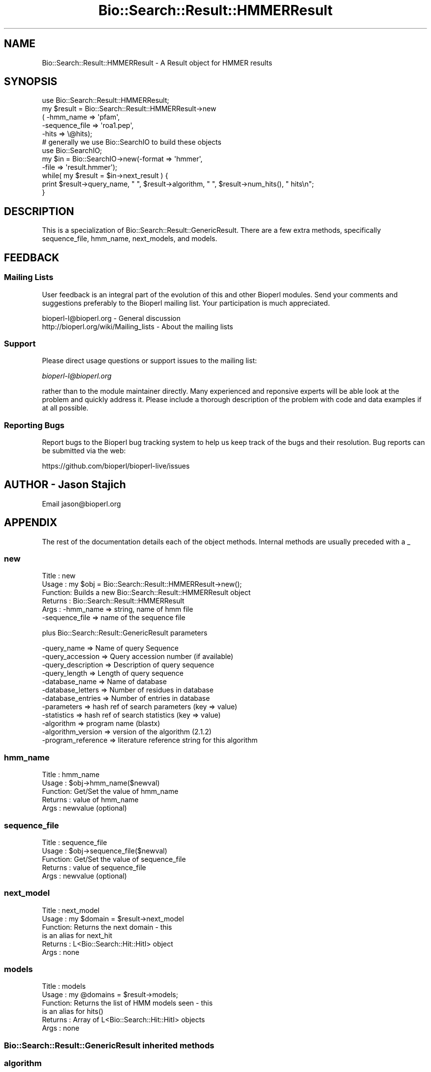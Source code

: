 .\" Automatically generated by Pod::Man 2.27 (Pod::Simple 3.28)
.\"
.\" Standard preamble:
.\" ========================================================================
.de Sp \" Vertical space (when we can't use .PP)
.if t .sp .5v
.if n .sp
..
.de Vb \" Begin verbatim text
.ft CW
.nf
.ne \\$1
..
.de Ve \" End verbatim text
.ft R
.fi
..
.\" Set up some character translations and predefined strings.  \*(-- will
.\" give an unbreakable dash, \*(PI will give pi, \*(L" will give a left
.\" double quote, and \*(R" will give a right double quote.  \*(C+ will
.\" give a nicer C++.  Capital omega is used to do unbreakable dashes and
.\" therefore won't be available.  \*(C` and \*(C' expand to `' in nroff,
.\" nothing in troff, for use with C<>.
.tr \(*W-
.ds C+ C\v'-.1v'\h'-1p'\s-2+\h'-1p'+\s0\v'.1v'\h'-1p'
.ie n \{\
.    ds -- \(*W-
.    ds PI pi
.    if (\n(.H=4u)&(1m=24u) .ds -- \(*W\h'-12u'\(*W\h'-12u'-\" diablo 10 pitch
.    if (\n(.H=4u)&(1m=20u) .ds -- \(*W\h'-12u'\(*W\h'-8u'-\"  diablo 12 pitch
.    ds L" ""
.    ds R" ""
.    ds C` ""
.    ds C' ""
'br\}
.el\{\
.    ds -- \|\(em\|
.    ds PI \(*p
.    ds L" ``
.    ds R" ''
.    ds C`
.    ds C'
'br\}
.\"
.\" Escape single quotes in literal strings from groff's Unicode transform.
.ie \n(.g .ds Aq \(aq
.el       .ds Aq '
.\"
.\" If the F register is turned on, we'll generate index entries on stderr for
.\" titles (.TH), headers (.SH), subsections (.SS), items (.Ip), and index
.\" entries marked with X<> in POD.  Of course, you'll have to process the
.\" output yourself in some meaningful fashion.
.\"
.\" Avoid warning from groff about undefined register 'F'.
.de IX
..
.nr rF 0
.if \n(.g .if rF .nr rF 1
.if (\n(rF:(\n(.g==0)) \{
.    if \nF \{
.        de IX
.        tm Index:\\$1\t\\n%\t"\\$2"
..
.        if !\nF==2 \{
.            nr % 0
.            nr F 2
.        \}
.    \}
.\}
.rr rF
.\"
.\" Accent mark definitions (@(#)ms.acc 1.5 88/02/08 SMI; from UCB 4.2).
.\" Fear.  Run.  Save yourself.  No user-serviceable parts.
.    \" fudge factors for nroff and troff
.if n \{\
.    ds #H 0
.    ds #V .8m
.    ds #F .3m
.    ds #[ \f1
.    ds #] \fP
.\}
.if t \{\
.    ds #H ((1u-(\\\\n(.fu%2u))*.13m)
.    ds #V .6m
.    ds #F 0
.    ds #[ \&
.    ds #] \&
.\}
.    \" simple accents for nroff and troff
.if n \{\
.    ds ' \&
.    ds ` \&
.    ds ^ \&
.    ds , \&
.    ds ~ ~
.    ds /
.\}
.if t \{\
.    ds ' \\k:\h'-(\\n(.wu*8/10-\*(#H)'\'\h"|\\n:u"
.    ds ` \\k:\h'-(\\n(.wu*8/10-\*(#H)'\`\h'|\\n:u'
.    ds ^ \\k:\h'-(\\n(.wu*10/11-\*(#H)'^\h'|\\n:u'
.    ds , \\k:\h'-(\\n(.wu*8/10)',\h'|\\n:u'
.    ds ~ \\k:\h'-(\\n(.wu-\*(#H-.1m)'~\h'|\\n:u'
.    ds / \\k:\h'-(\\n(.wu*8/10-\*(#H)'\z\(sl\h'|\\n:u'
.\}
.    \" troff and (daisy-wheel) nroff accents
.ds : \\k:\h'-(\\n(.wu*8/10-\*(#H+.1m+\*(#F)'\v'-\*(#V'\z.\h'.2m+\*(#F'.\h'|\\n:u'\v'\*(#V'
.ds 8 \h'\*(#H'\(*b\h'-\*(#H'
.ds o \\k:\h'-(\\n(.wu+\w'\(de'u-\*(#H)/2u'\v'-.3n'\*(#[\z\(de\v'.3n'\h'|\\n:u'\*(#]
.ds d- \h'\*(#H'\(pd\h'-\w'~'u'\v'-.25m'\f2\(hy\fP\v'.25m'\h'-\*(#H'
.ds D- D\\k:\h'-\w'D'u'\v'-.11m'\z\(hy\v'.11m'\h'|\\n:u'
.ds th \*(#[\v'.3m'\s+1I\s-1\v'-.3m'\h'-(\w'I'u*2/3)'\s-1o\s+1\*(#]
.ds Th \*(#[\s+2I\s-2\h'-\w'I'u*3/5'\v'-.3m'o\v'.3m'\*(#]
.ds ae a\h'-(\w'a'u*4/10)'e
.ds Ae A\h'-(\w'A'u*4/10)'E
.    \" corrections for vroff
.if v .ds ~ \\k:\h'-(\\n(.wu*9/10-\*(#H)'\s-2\u~\d\s+2\h'|\\n:u'
.if v .ds ^ \\k:\h'-(\\n(.wu*10/11-\*(#H)'\v'-.4m'^\v'.4m'\h'|\\n:u'
.    \" for low resolution devices (crt and lpr)
.if \n(.H>23 .if \n(.V>19 \
\{\
.    ds : e
.    ds 8 ss
.    ds o a
.    ds d- d\h'-1'\(ga
.    ds D- D\h'-1'\(hy
.    ds th \o'bp'
.    ds Th \o'LP'
.    ds ae ae
.    ds Ae AE
.\}
.rm #[ #] #H #V #F C
.\" ========================================================================
.\"
.IX Title "Bio::Search::Result::HMMERResult 3"
.TH Bio::Search::Result::HMMERResult 3 "2016-07-01" "perl v5.18.2" "User Contributed Perl Documentation"
.\" For nroff, turn off justification.  Always turn off hyphenation; it makes
.\" way too many mistakes in technical documents.
.if n .ad l
.nh
.SH "NAME"
Bio::Search::Result::HMMERResult \- A Result object for HMMER results
.SH "SYNOPSIS"
.IX Header "SYNOPSIS"
.Vb 5
\&    use Bio::Search::Result::HMMERResult;
\&    my $result = Bio::Search::Result::HMMERResult\->new
\&    ( \-hmm_name => \*(Aqpfam\*(Aq,
\&      \-sequence_file => \*(Aqroa1.pep\*(Aq,
\&      \-hits => \e@hits);
\&
\&    # generally we use Bio::SearchIO to build these objects
\&    use Bio::SearchIO;
\&    my $in = Bio::SearchIO\->new(\-format => \*(Aqhmmer\*(Aq,
\&                               \-file   => \*(Aqresult.hmmer\*(Aq);
\&    while( my $result = $in\->next_result ) {
\&        print $result\->query_name, " ", $result\->algorithm, " ", $result\->num_hits(), " hits\en";
\&    }
.Ve
.SH "DESCRIPTION"
.IX Header "DESCRIPTION"
This is a specialization of Bio::Search::Result::GenericResult.
There are a few extra methods, specifically sequence_file,
hmm_name, next_models, and models.
.SH "FEEDBACK"
.IX Header "FEEDBACK"
.SS "Mailing Lists"
.IX Subsection "Mailing Lists"
User feedback is an integral part of the evolution of this and other
Bioperl modules. Send your comments and suggestions preferably to
the Bioperl mailing list.  Your participation is much appreciated.
.PP
.Vb 2
\&  bioperl\-l@bioperl.org                  \- General discussion
\&  http://bioperl.org/wiki/Mailing_lists  \- About the mailing lists
.Ve
.SS "Support"
.IX Subsection "Support"
Please direct usage questions or support issues to the mailing list:
.PP
\&\fIbioperl\-l@bioperl.org\fR
.PP
rather than to the module maintainer directly. Many experienced and 
reponsive experts will be able look at the problem and quickly 
address it. Please include a thorough description of the problem 
with code and data examples if at all possible.
.SS "Reporting Bugs"
.IX Subsection "Reporting Bugs"
Report bugs to the Bioperl bug tracking system to help us keep track
of the bugs and their resolution. Bug reports can be submitted via the
web:
.PP
.Vb 1
\&  https://github.com/bioperl/bioperl\-live/issues
.Ve
.SH "AUTHOR \- Jason Stajich"
.IX Header "AUTHOR - Jason Stajich"
Email jason@bioperl.org
.SH "APPENDIX"
.IX Header "APPENDIX"
The rest of the documentation details each of the object methods.
Internal methods are usually preceded with a _
.SS "new"
.IX Subsection "new"
.Vb 6
\& Title   : new
\& Usage   : my $obj = Bio::Search::Result::HMMERResult\->new();
\& Function: Builds a new Bio::Search::Result::HMMERResult object 
\& Returns : Bio::Search::Result::HMMERResult
\& Args    : \-hmm_name => string, name of hmm file
\&           \-sequence_file => name of the sequence file
.Ve
.PP
plus Bio::Search::Result::GenericResult parameters
.PP
.Vb 12
\&           \-query_name        => Name of query Sequence
\&           \-query_accession   => Query accession number (if available)
\&           \-query_description => Description of query sequence
\&           \-query_length      => Length of query sequence
\&           \-database_name     => Name of database
\&           \-database_letters  => Number of residues in database
\&           \-database_entries  => Number of entries in database
\&           \-parameters        => hash ref of search parameters (key => value)
\&           \-statistics        => hash ref of search statistics (key => value)
\&           \-algorithm         => program name (blastx)
\&           \-algorithm_version => version of the algorithm (2.1.2)
\&           \-program_reference => literature reference string for this algorithm
.Ve
.SS "hmm_name"
.IX Subsection "hmm_name"
.Vb 5
\& Title   : hmm_name
\& Usage   : $obj\->hmm_name($newval)
\& Function: Get/Set the value of hmm_name
\& Returns : value of hmm_name
\& Args    : newvalue (optional)
.Ve
.SS "sequence_file"
.IX Subsection "sequence_file"
.Vb 5
\& Title   : sequence_file
\& Usage   : $obj\->sequence_file($newval)
\& Function: Get/Set the value of sequence_file
\& Returns : value of sequence_file
\& Args    : newvalue (optional)
.Ve
.SS "next_model"
.IX Subsection "next_model"
.Vb 6
\& Title   : next_model
\& Usage   : my $domain = $result\->next_model
\& Function: Returns the next domain \- this
\&           is an alias for next_hit
\& Returns : L<Bio::Search::Hit::HitI> object
\& Args    : none
.Ve
.SS "models"
.IX Subsection "models"
.Vb 6
\& Title   : models
\& Usage   : my @domains = $result\->models;
\& Function: Returns the list of HMM models seen \- this
\&           is an alias for hits()
\& Returns : Array of L<Bio::Search::Hit::HitI> objects
\& Args    : none
.Ve
.SS "Bio::Search::Result::GenericResult inherited methods"
.IX Subsection "Bio::Search::Result::GenericResult inherited methods"
.SS "algorithm"
.IX Subsection "algorithm"
.Vb 5
\& Title   : algorithm
\& Usage   : my $r_type = $hsp\->algorithm
\& Function: Obtain the name of the algorithm used to obtain the Result
\& Returns : string (e.g., BLASTP)
\& Args    : [optional] scalar string to set value
.Ve
.SS "algorithm_version"
.IX Subsection "algorithm_version"
.Vb 5
\& Title   : algorithm_version
\& Usage   : my $r_version = $hsp\->algorithm_version
\& Function: Obtain the version of the algorithm used to obtain the Result
\& Returns : string (e.g., 2.1.2)
\& Args    : [optional] scalar string to set algorithm version value
.Ve
.SS "Bio::Search::Result::ResultI interface methods"
.IX Subsection "Bio::Search::Result::ResultI interface methods"
Bio::Search::Result::ResultI implementation
.SS "next_hit"
.IX Subsection "next_hit"
.Vb 6
\& Title   : next_hit
\& Usage   : while( $hit = $result\->next_hit()) { ... }
\& Function: Returns the next available Hit object, representing potential
\&           matches between the query and various entities from the database.
\& Returns : a Bio::Search::Hit::HitI object or undef if there are no more.
\& Args    : none
.Ve
.SS "query_name"
.IX Subsection "query_name"
.Vb 6
\& Title   : query_name
\& Usage   : $id = $result\->query_name();
\& Function: Get the string identifier of the query used by the
\&           algorithm that performed the search.
\& Returns : a string.
\& Args    : [optional] new string value for query name
.Ve
.SS "query_accession"
.IX Subsection "query_accession"
.Vb 5
\& Title   : query_accession
\& Usage   : $id = $result\->query_accession();
\& Function: Get the accession (if available) for the query sequence
\& Returns : a string
\& Args    : [optional] new string value for accession
.Ve
.SS "query_length"
.IX Subsection "query_length"
.Vb 6
\& Title   : query_length
\& Usage   : $id = $result\->query_length();
\& Function: Get the length of the query sequence
\&           used in the search.
\& Returns : a number
\& Args    :  [optional] new integer value for query length
.Ve
.SS "query_description"
.IX Subsection "query_description"
.Vb 6
\& Title   : query_description
\& Usage   : $id = $result\->query_description();
\& Function: Get the description of the query sequence
\&           used in the search.
\& Returns : a string
\& Args    : [optional] new string for the query description
.Ve
.SS "database_name"
.IX Subsection "database_name"
.Vb 6
\& Title   : database_name
\& Usage   : $name = $result\->database_name()
\& Function: Used to obtain the name of the database that the query was searched
\&           against by the algorithm.
\& Returns : a scalar string
\& Args    : [optional] new string for the db name
.Ve
.SS "database_letters"
.IX Subsection "database_letters"
.Vb 7
\& Title   : database_letters
\& Usage   : $size = $result\->database_letters()
\& Function: Used to obtain the size of database that was searched against.
\& Returns : a scalar integer (units specific to algorithm, but probably the
\&           total number of residues in the database, if available) or undef if
\&           the information was not available to the Processor object.
\& Args    : [optional] new scalar integer for number of letters in db
.Ve
.SS "database_entries"
.IX Subsection "database_entries"
.Vb 6
\& Title   : database_entries
\& Usage   : $num_entries = $result\->database_entries()
\& Function: Used to obtain the number of entries contained in the database.
\& Returns : a scalar integer representing the number of entities in the database
\&           or undef if the information was not available.
\& Args    : [optional] new integer for the number of sequence entries in the db
.Ve
.SS "get_parameter"
.IX Subsection "get_parameter"
.Vb 6
\& Title   : get_parameter
\& Usage   : my $gap_ext = $report\->get_parameter(\*(Aqgapext\*(Aq)
\& Function: Returns the value for a specific parameter used
\&           when running this report
\& Returns : string
\& Args    : name of parameter (string)
.Ve
.SS "available_parameters"
.IX Subsection "available_parameters"
.Vb 5
\& Title   : available_parameters
\& Usage   : my @params = $report\->available_paramters
\& Function: Returns the names of the available parameters
\& Returns : Return list of available parameters used for this report
\& Args    : none
.Ve
.SS "get_statistic"
.IX Subsection "get_statistic"
.Vb 6
\& Title   : get_statistic
\& Usage   : my $gap_ext = $report\->get_statistic(\*(Aqkappa\*(Aq)
\& Function: Returns the value for a specific statistic available 
\&           from this report
\& Returns : string
\& Args    : name of statistic (string)
.Ve
.SS "available_statistics"
.IX Subsection "available_statistics"
.Vb 5
\& Title   : available_statistics
\& Usage   : my @statnames = $report\->available_statistics
\& Function: Returns the names of the available statistics
\& Returns : Return list of available statistics used for this report
\& Args    : none
.Ve
.SS "Bio::Search::Result::GenericResult specific methods"
.IX Subsection "Bio::Search::Result::GenericResult specific methods"
.SS "add_hit"
.IX Subsection "add_hit"
.Vb 5
\& Title   : add_hit
\& Usage   : $report\->add_hit($hit)
\& Function: Adds a HitI to the stored list of hits
\& Returns : Number of HitI currently stored
\& Args    : Bio::Search::Hit::HitI
.Ve
.SS "rewind"
.IX Subsection "rewind"
.Vb 6
\& Title   : rewind
\& Usage   : $result\->rewind;
\& Function: Allow one to reset the Hit iteration to the beginning
\&           Since this is an in\-memory implementation
\& Returns : none
\& Args    : none
.Ve
.SS "add_parameter"
.IX Subsection "add_parameter"
.Vb 6
\& Title   : add_parameter
\& Usage   : $report\->add_parameter(\*(Aqgapext\*(Aq, 11);
\& Function: Adds a parameter
\& Returns : none
\& Args    : key  \- key value name for this parama
\&           value \- value for this parameter
.Ve
.SS "add_statistic"
.IX Subsection "add_statistic"
.Vb 6
\& Title   : add_statistic
\& Usage   : $report\->add_statistic(\*(Aqlambda\*(Aq, 2.3);
\& Function: Adds a parameter
\& Returns : none
\& Args    : key  \- key value name for this parama
\&           value \- value for this parameter
.Ve
.SS "num_hits"
.IX Subsection "num_hits"
.Vb 5
\& Title   : num_hits
\& Usage   : my $hitcount= $result\->num_hits
\& Function: returns the number of hits for this query result
\& Returns : integer
\& Args    : none
.Ve
.SS "hits"
.IX Subsection "hits"
.Vb 5
\& Title   : hits
\& Usage   : my @hits = $result\->hits
\& Function: Returns the available hits for this Result
\& Returns : Array of L<Bio::Search::Hit::HitI> objects
\& Args    : none
.Ve
.SS "program_reference"
.IX Subsection "program_reference"
.Vb 5
\& Title   : program_reference
\& Usage   : $obj\->program_reference($newval)
\& Function: 
\& Returns : value of the literature reference for the algorithm
\& Args    : newvalue (optional)
.Ve
